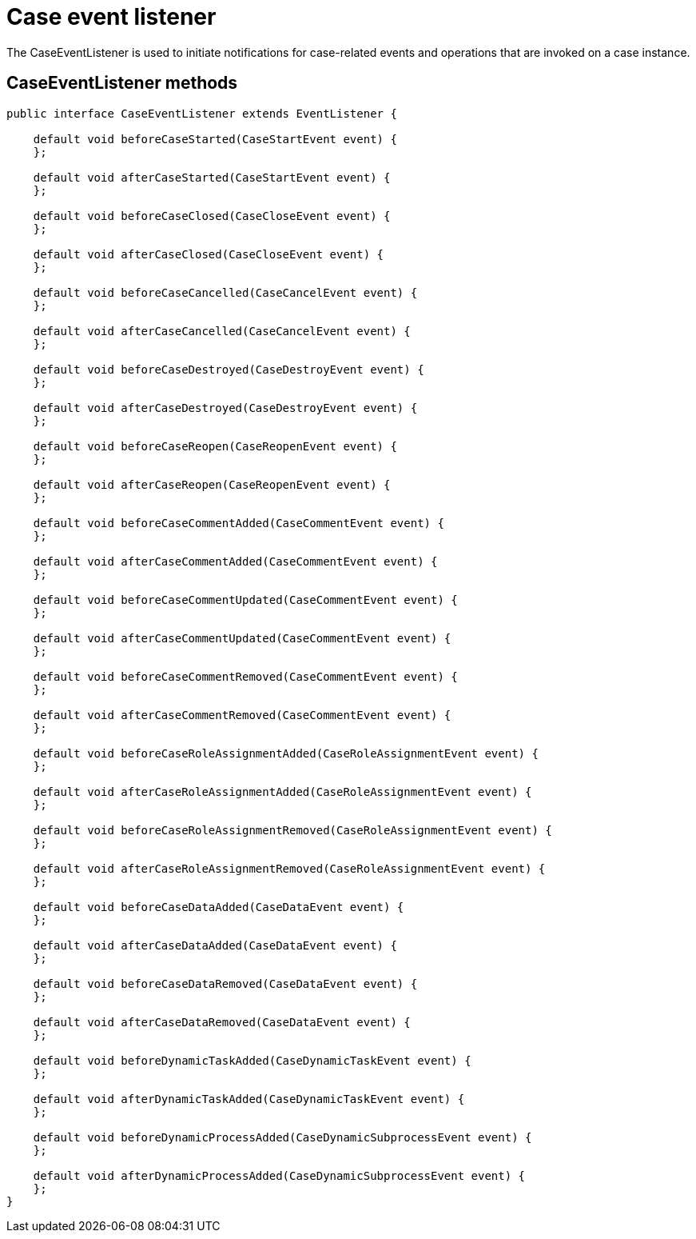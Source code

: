 [id='case-management-case-listener-con']
= Case event listener
The CaseEventListener is used to initiate notifications for case-related events and operations that are invoked on a case instance.

== CaseEventListener methods

[source,java]
----
public interface CaseEventListener extends EventListener {

    default void beforeCaseStarted(CaseStartEvent event) {
    };

    default void afterCaseStarted(CaseStartEvent event) {
    };

    default void beforeCaseClosed(CaseCloseEvent event) {
    };

    default void afterCaseClosed(CaseCloseEvent event) {
    };

    default void beforeCaseCancelled(CaseCancelEvent event) {
    };

    default void afterCaseCancelled(CaseCancelEvent event) {
    };

    default void beforeCaseDestroyed(CaseDestroyEvent event) {
    };

    default void afterCaseDestroyed(CaseDestroyEvent event) {
    };

    default void beforeCaseReopen(CaseReopenEvent event) {
    };

    default void afterCaseReopen(CaseReopenEvent event) {
    };

    default void beforeCaseCommentAdded(CaseCommentEvent event) {
    };

    default void afterCaseCommentAdded(CaseCommentEvent event) {
    };

    default void beforeCaseCommentUpdated(CaseCommentEvent event) {
    };

    default void afterCaseCommentUpdated(CaseCommentEvent event) {
    };

    default void beforeCaseCommentRemoved(CaseCommentEvent event) {
    };

    default void afterCaseCommentRemoved(CaseCommentEvent event) {
    };

    default void beforeCaseRoleAssignmentAdded(CaseRoleAssignmentEvent event) {
    };

    default void afterCaseRoleAssignmentAdded(CaseRoleAssignmentEvent event) {
    };

    default void beforeCaseRoleAssignmentRemoved(CaseRoleAssignmentEvent event) {
    };

    default void afterCaseRoleAssignmentRemoved(CaseRoleAssignmentEvent event) {
    };

    default void beforeCaseDataAdded(CaseDataEvent event) {
    };

    default void afterCaseDataAdded(CaseDataEvent event) {
    };

    default void beforeCaseDataRemoved(CaseDataEvent event) {
    };

    default void afterCaseDataRemoved(CaseDataEvent event) {
    };

    default void beforeDynamicTaskAdded(CaseDynamicTaskEvent event) {
    };

    default void afterDynamicTaskAdded(CaseDynamicTaskEvent event) {
    };

    default void beforeDynamicProcessAdded(CaseDynamicSubprocessEvent event) {
    };

    default void afterDynamicProcessAdded(CaseDynamicSubprocessEvent event) {
    };
}
----
